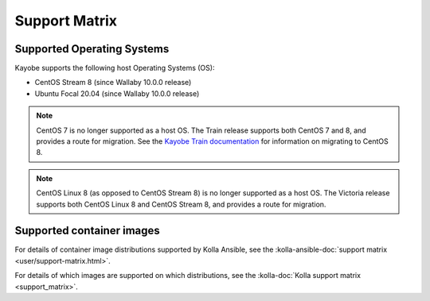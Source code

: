 ==============
Support Matrix
==============

.. _support-matrix-supported-os:

Supported Operating Systems
~~~~~~~~~~~~~~~~~~~~~~~~~~~

Kayobe supports the following host Operating Systems (OS):

* CentOS Stream 8 (since Wallaby 10.0.0 release)
* Ubuntu Focal 20.04 (since Wallaby 10.0.0 release)

.. note::

   CentOS 7 is no longer supported as a host OS. The Train release supports
   both CentOS 7 and 8, and provides a route for migration. See the `Kayobe
   Train documentation <https://docs.openstack.org/kayobe/train/centos8.html>`_
   for information on migrating to CentOS 8.

.. note::

   CentOS Linux 8 (as opposed to CentOS Stream 8) is no longer supported as a
   host OS. The Victoria release supports both CentOS Linux 8 and CentOS Stream
   8, and provides a route for migration.

Supported container images
~~~~~~~~~~~~~~~~~~~~~~~~~~

For details of container image distributions supported by Kolla Ansible, see
the :kolla-ansible-doc:`support matrix <user/support-matrix.html>`.

For details of which images are supported on which distributions, see the
:kolla-doc:`Kolla support matrix <support_matrix>`.
